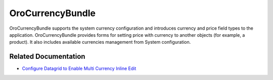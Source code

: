 .. _bundle-docs-platform-currency-bundle:

OroCurrencyBundle
=================

OroCurrencyBundle supports the system currency configuration and introduces currency and price field types to the application. OroCurrencyBundle provides forms for setting price with currency to another objects (for example, a product). It also includes available currencies management from System configuration.

Related Documentation
---------------------

* `Configure Datagrid to Enable Multi Currency Inline Edit <https://github.com/oroinc/platform/tree/master/src/Oro/Bundle/CurrencyBundle/Resources/doc/editor/multi-currency-editor-view.md>`__
